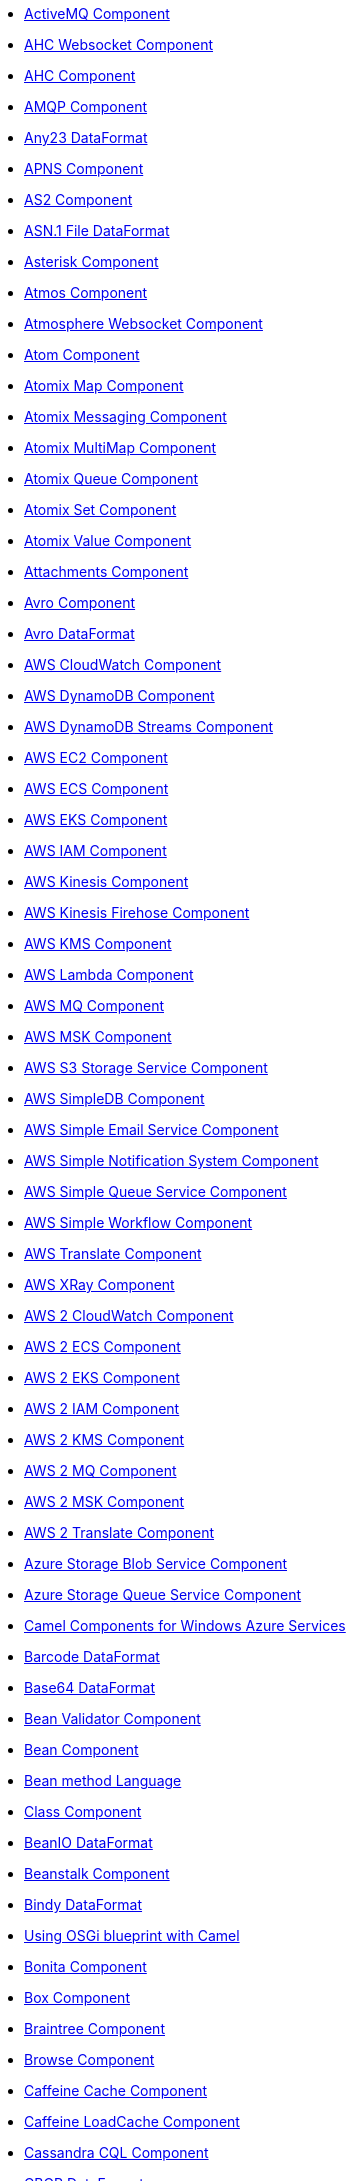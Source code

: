 // this file is auto generated and changes to it will be overwritten
// make edits in docs/*nav.adoc.template files instead

* xref:activemq-component.adoc[ActiveMQ Component]
* xref:ahc-ws-component.adoc[AHC Websocket Component]
* xref:ahc-component.adoc[AHC Component]
* xref:amqp-component.adoc[AMQP Component]
* xref:any23-dataformat.adoc[Any23 DataFormat]
* xref:apns-component.adoc[APNS Component]
* xref:as2-component.adoc[AS2 Component]
* xref:asn1-dataformat.adoc[ASN.1 File DataFormat]
* xref:asterisk-component.adoc[Asterisk Component]
* xref:atmos-component.adoc[Atmos Component]
* xref:atmosphere-websocket-component.adoc[Atmosphere Websocket Component]
* xref:atom-component.adoc[Atom Component]
* xref:atomix-map-component.adoc[Atomix Map Component]
* xref:atomix-messaging-component.adoc[Atomix Messaging Component]
* xref:atomix-multimap-component.adoc[Atomix MultiMap Component]
* xref:atomix-queue-component.adoc[Atomix Queue Component]
* xref:atomix-set-component.adoc[Atomix Set Component]
* xref:atomix-value-component.adoc[Atomix Value Component]
* xref:attachments.adoc[Attachments Component]
* xref:avro-component.adoc[Avro Component]
* xref:avro-dataformat.adoc[Avro DataFormat]
* xref:aws-cw-component.adoc[AWS CloudWatch Component]
* xref:aws-ddb-component.adoc[AWS DynamoDB Component]
* xref:aws-ddbstream-component.adoc[AWS DynamoDB Streams Component]
* xref:aws-ec2-component.adoc[AWS EC2 Component]
* xref:aws-ecs-component.adoc[AWS ECS Component]
* xref:aws-eks-component.adoc[AWS EKS Component]
* xref:aws-iam-component.adoc[AWS IAM Component]
* xref:aws-kinesis-component.adoc[AWS Kinesis Component]
* xref:aws-kinesis-firehose-component.adoc[AWS Kinesis Firehose Component]
* xref:aws-kms-component.adoc[AWS KMS Component]
* xref:aws-lambda-component.adoc[AWS Lambda Component]
* xref:aws-mq-component.adoc[AWS MQ Component]
* xref:aws-msk-component.adoc[AWS MSK Component]
* xref:aws-s3-component.adoc[AWS S3 Storage Service Component]
* xref:aws-sdb-component.adoc[AWS SimpleDB Component]
* xref:aws-ses-component.adoc[AWS Simple Email Service Component]
* xref:aws-sns-component.adoc[AWS Simple Notification System Component]
* xref:aws-sqs-component.adoc[AWS Simple Queue Service Component]
* xref:aws-swf-component.adoc[AWS Simple Workflow Component]
* xref:aws-translate-component.adoc[AWS Translate Component]
* xref:aws-xray.adoc[AWS XRay Component]
* xref:aws2-cw-component.adoc[AWS 2 CloudWatch Component]
* xref:aws2-ecs-component.adoc[AWS 2 ECS Component]
* xref:aws2-eks-component.adoc[AWS 2 EKS Component]
* xref:aws2-iam-component.adoc[AWS 2 IAM Component]
* xref:aws2-kms-component.adoc[AWS 2 KMS Component]
* xref:aws2-mq-component.adoc[AWS 2 MQ Component]
* xref:aws2-msk-component.adoc[AWS 2 MSK Component]
* xref:aws2-translate-component.adoc[AWS 2 Translate Component]
* xref:azure-blob-component.adoc[Azure Storage Blob Service Component]
* xref:azure-queue-component.adoc[Azure Storage Queue Service Component]
* xref:azure.adoc[Camel Components for Windows Azure Services]
* xref:barcode-dataformat.adoc[Barcode DataFormat]
* xref:base64-dataformat.adoc[Base64 DataFormat]
* xref:bean-validator-component.adoc[Bean Validator Component]
* xref:bean-component.adoc[Bean Component]
* xref:bean-language.adoc[Bean method Language]
* xref:class-component.adoc[Class Component]
* xref:beanio-dataformat.adoc[BeanIO DataFormat]
* xref:beanstalk-component.adoc[Beanstalk Component]
* xref:bindy-dataformat.adoc[Bindy DataFormat]
* xref:blueprint.adoc[Using OSGi blueprint with Camel]
* xref:bonita-component.adoc[Bonita Component]
* xref:box-component.adoc[Box Component]
* xref:braintree-component.adoc[Braintree Component]
* xref:browse-component.adoc[Browse Component]
* xref:caffeine-cache-component.adoc[Caffeine Cache Component]
* xref:caffeine-loadcache-component.adoc[Caffeine LoadCache Component]
* xref:cql-component.adoc[Cassandra CQL Component]
* xref:cbor-dataformat.adoc[CBOR DataFormat]
* xref:cdi.adoc[Camel CDI]
* xref:chatscript-component.adoc[ChatScript Component]
* xref:chunk-component.adoc[Chunk Component]
* xref:cm-sms-component.adoc[CM SMS Gateway Component]
* xref:cmis-component.adoc[CMIS Component]
* xref:coap-component.adoc[CoAP Component]
* xref:cometd-component.adoc[CometD Component]
* xref:consul-component.adoc[Consul Component]
* xref:controlbus-component.adoc[Control Bus Component]
* xref:corda-component.adoc[Corda Component]
* xref:couchbase-component.adoc[Couchbase Component]
* xref:couchdb-component.adoc[CouchDB Component]
* xref:cron-component.adoc[Cron Component]
* xref:crypto-cms-component.adoc[Crypto CMS Component (deprecated)]
* xref:crypto-component.adoc[Crypto (JCE) Component]
* xref:crypto-dataformat.adoc[Crypto (Java Cryptographic Extension) DataFormat]
* xref:pgp-dataformat.adoc[PGP DataFormat]
* xref:csv-dataformat.adoc[CSV DataFormat]
* xref:cxf-transport.adoc[CXF Transport Component]
* xref:cxf-component.adoc[CXF Component]
* xref:cxfrs-component.adoc[CXF-RS Component]
* xref:dataformat-component.adoc[Data Format Component]
* xref:dataset-component.adoc[Dataset Component]
* xref:dataset-test-component.adoc[DataSet Test Component]
* xref:debezium-mongodb-component.adoc[Debezium MongoDB Connector Component]
* xref:debezium-mysql-component.adoc[Debezium MySQL Connector Component]
* xref:debezium-postgres-component.adoc[Debezium PostgresSQL Connector Component]
* xref:debezium-sqlserver-component.adoc[Debezium SQL Server Connector Component]
* xref:digitalocean-component.adoc[DigitalOcean Component]
* xref:direct-component.adoc[Direct Component]
* xref:direct-vm-component.adoc[Direct VM Component]
* xref:disruptor-component.adoc[Disruptor Component]
* xref:dns-component.adoc[DNS Component]
* xref:docker-component.adoc[Docker Component]
* xref:dozer-component.adoc[Dozer Component]
* xref:drill-component.adoc[Drill Component]
* xref:dropbox-component.adoc[Dropbox Component]
* xref:ehcache-component.adoc[Ehcache Component]
* xref:elasticsearch-rest-component.adoc[Elastichsearch Rest Component]
* xref:elsql-component.adoc[ElSQL Component]
* xref:elytron-component.adoc[Elytron Component]
* xref:etcd-component.adoc[Etcd Component]
* xref:eventadmin-component.adoc[OSGi EventAdmin Component]
* xref:exec-component.adoc[Exec Component]
* xref:facebook-component.adoc[Facebook Component]
* xref:json-fastjson-dataformat.adoc[JSon Fastjson DataFormat]
* xref:fhir-component.adoc[FHIR Component]
* xref:fhirJson-dataformat.adoc[FHIR JSon DataFormat]
* xref:fhirXml-dataformat.adoc[FHIR XML DataFormat]
* xref:file-watch-component.adoc[File Watch Component]
* xref:file-component.adoc[File Component]
* xref:flatpack-component.adoc[Flatpack Component]
* xref:flatpack-dataformat.adoc[Flatpack DataFormat]
* xref:flink-component.adoc[Flink Component]
* xref:fop-component.adoc[FOP Component]
* xref:freemarker-component.adoc[Freemarker Component]
* xref:ftp-component.adoc[FTP Component]
* xref:ftps-component.adoc[FTPS Component]
* xref:sftp-component.adoc[SFTP Component]
* xref:ganglia-component.adoc[Ganglia Component]
* xref:geocoder-component.adoc[Geocoder Component]
* xref:git-component.adoc[Git Component]
* xref:github-component.adoc[GitHub Component]
* xref:google-bigquery-component.adoc[Google BigQuery Component]
* xref:google-bigquery-sql-component.adoc[Google BigQuery Standard SQL Component]
* xref:google-calendar-component.adoc[Google Calendar Component]
* xref:google-calendar-stream-component.adoc[Google Calendar Stream Component]
* xref:google-drive-component.adoc[Google Drive Component]
* xref:google-mail-component.adoc[Google Mail Component]
* xref:google-mail-stream-component.adoc[Google Mail Stream Component]
* xref:google-pubsub-component.adoc[Google Pubsub Component]
* xref:google-sheets-component.adoc[Google Sheets Component]
* xref:google-sheets-stream-component.adoc[Google Sheets Stream Component]
* xref:gora-component.adoc[Gora Component]
* xref:grape-component.adoc[Grape Component]
* xref:graphql-component.adoc[GraphQL Component]
* xref:grok-dataformat.adoc[Grok DataFormat]
* xref:groovy-language.adoc[Groovy Language]
* xref:grpc-component.adoc[gRPC Component]
* xref:json-gson-dataformat.adoc[JSon GSon DataFormat]
* xref:guava-eventbus-component.adoc[Guava EventBus Component]
* xref:hazelcast-atomicvalue-component.adoc[Hazelcast Atomic Number Component]
* xref:hazelcast-instance-component.adoc[Hazelcast Instance Component]
* xref:hazelcast-list-component.adoc[Hazelcast List Component]
* xref:hazelcast-map-component.adoc[Hazelcast Map Component]
* xref:hazelcast-multimap-component.adoc[Hazelcast Multimap Component]
* xref:hazelcast-queue-component.adoc[Hazelcast Queue Component]
* xref:hazelcast-replicatedmap-component.adoc[Hazelcast Replicated Map Component]
* xref:hazelcast-ringbuffer-component.adoc[Hazelcast Ringbuffer Component]
* xref:hazelcast-seda-component.adoc[Hazelcast SEDA Component]
* xref:hazelcast-set-component.adoc[Hazelcast Set Component]
* xref:hazelcast-topic-component.adoc[Hazelcast Topic Component]
* xref:hazelcast.adoc[Hazelcast Component]
* xref:hbase-component.adoc[HBase Component]
* xref:hdfs-component.adoc[HDFS Component]
* xref:hipchat-component.adoc[Hipchat Component]
* xref:hl7-dataformat.adoc[HL7 DataFormat]
* xref:hl7terser-language.adoc[HL7 Terser Language]
* xref:http-component.adoc[HTTP Component]
* xref:hystrix.adoc[Hystrix Component]
* xref:ical-dataformat.adoc[iCal DataFormat]
* xref:iec60870-client-component.adoc[IEC 60870 Client Component]
* xref:iec60870-server-component.adoc[IEC 60870 Server Component]
* xref:ignite-cache-component.adoc[Ignite Cache Component]
* xref:ignite-compute-component.adoc[Ignite Compute Component]
* xref:ignite-events-component.adoc[Ignite Events Component]
* xref:ignite-idgen-component.adoc[Ignite ID Generator Component]
* xref:ignite-messaging-component.adoc[Ignite Messaging Component]
* xref:ignite-queue-component.adoc[Ignite Queues Component]
* xref:ignite-set-component.adoc[Ignite Sets Component]
* xref:ignite.adoc[Ignite endpoints Component]
* xref:infinispan-component.adoc[Infinispan Component]
* xref:influxdb-component.adoc[InfluxDB Component]
* xref:iota-component.adoc[IOTA Component]
* xref:ipfs-component.adoc[IPFS Component]
* xref:irc-component.adoc[IRC Component]
* xref:ironmq-component.adoc[IronMQ Component]
* xref:json-jackson-dataformat.adoc[JSon Jackson DataFormat]
* xref:jacksonxml-dataformat.adoc[JacksonXML DataFormat]
* xref:jasypt.adoc[Jasypt component]
* xref:jaxb-dataformat.adoc[JAXB DataFormat]
* xref:jbpm-component.adoc[JBPM Component]
* xref:jcache-component.adoc[JCache Component]
* xref:jclouds-component.adoc[JClouds Component]
* xref:jcr-component.adoc[JCR Component]
* xref:jdbc-component.adoc[JDBC Component]
* xref:jetty-component.adoc[Jetty Component]
* xref:jgroups-raft-component.adoc[JGroups raft Component]
* xref:jgroups-component.adoc[JGroups Component]
* xref:jing-component.adoc[Jing Component]
* xref:jira-component.adoc[Jira Component]
* xref:jms-component.adoc[JMS Component]
* xref:jmx-component.adoc[JMX Component]
* xref:json-johnzon-dataformat.adoc[JSon Johnzon DataFormat]
* xref:jolt-component.adoc[JOLT Component]
* xref:jooq-component.adoc[JOOQ Component]
* xref:jpa-component.adoc[JPA Component]
* xref:scp-component.adoc[SCP Component]
* xref:jslt-component.adoc[JSLT Component]
* xref:json-validator-component.adoc[JSON Schema Validator Component]
* xref:jsonApi-dataformat.adoc[JSonApi DataFormat]
* xref:jsonpath-language.adoc[JsonPath Language]
* xref:jt400-component.adoc[JT400 Component]
* xref:kafka-component.adoc[Kafka Component]
* xref:kubernetes-config-maps-component.adoc[Kubernetes ConfigMap Component]
* xref:kubernetes-deployments-component.adoc[Kubernetes Deployments Component]
* xref:kubernetes-hpa-component.adoc[Kubernetes HPA Component]
* xref:kubernetes-job-component.adoc[Kubernetes Job Component]
* xref:kubernetes-namespaces-component.adoc[Kubernetes Namespaces Component]
* xref:kubernetes-nodes-component.adoc[Kubernetes Nodes Component]
* xref:kubernetes-persistent-volumes-claims-component.adoc[Kubernetes Persistent Volume Claim Component]
* xref:kubernetes-persistent-volumes-component.adoc[Kubernetes Persistent Volume Component]
* xref:kubernetes-pods-component.adoc[Kubernetes Pods Component]
* xref:kubernetes-replication-controllers-component.adoc[Kubernetes Replication Controller Component]
* xref:kubernetes-resources-quota-component.adoc[Kubernetes Resources Quota Component]
* xref:kubernetes-secrets-component.adoc[Kubernetes Secrets Component]
* xref:kubernetes-service-accounts-component.adoc[Kubernetes Service Account Component]
* xref:kubernetes-services-component.adoc[Kubernetes Services Component]
* xref:kubernetes.adoc[Kubernetes Components]
* xref:openshift-build-configs-component.adoc[Openshift Build Config Component]
* xref:openshift-builds-component.adoc[Openshift Builds Component]
* xref:kudu-component.adoc[Kudu Component]
* xref:kura.adoc[Eclipse Kura component]
* xref:language-component.adoc[Language Component]
* xref:ldap-component.adoc[LDAP Component]
* xref:ldif-component.adoc[LDIF Component]
* xref:leveldb.adoc[LevelDB]
* xref:log-component.adoc[Log Component]
* xref:lra.adoc[LRA Component]
* xref:lucene-component.adoc[Lucene Component]
* xref:lumberjack-component.adoc[Lumberjack Component]
* xref:lzf-dataformat.adoc[LZF Deflate Compression DataFormat]
* xref:mail-component.adoc[Mail Component]
* xref:mime-multipart-dataformat.adoc[MIME Multipart DataFormat]
* xref:master-component.adoc[Master Component]
* xref:metrics-component.adoc[Metrics Component]
* xref:micrometer-component.adoc[Micrometer Component]
* xref:microprofile-config.adoc[MicroProfile Config]
* xref:microprofile-health.adoc[MicroProfile Health]
* xref:microprofile-metrics-component.adoc[MicroProfile Metrics Component]
* xref:milo-client-component.adoc[OPC UA Client Component]
* xref:milo-server-component.adoc[OPC UA Server Component]
* xref:mina-component.adoc[Mina Component]
* xref:mllp-component.adoc[MLLP Component]
* xref:mock-component.adoc[Mock Component]
* xref:mongodb-gridfs-component.adoc[MongoDB GridFS Component]
* xref:mongodb-component.adoc[MongoDB Component]
* xref:msv-component.adoc[MSV Component]
* xref:mustache-component.adoc[Mustache Component]
* xref:mvel-component.adoc[MVEL Component]
* xref:mvel-language.adoc[MVEL Language]
* xref:mybatis-bean-component.adoc[MyBatis Bean Component]
* xref:mybatis-component.adoc[MyBatis Component]
* xref:nagios-component.adoc[Nagios Component]
* xref:nats-component.adoc[Nats Component]
* xref:netty-http-component.adoc[Netty HTTP Component]
* xref:netty-component.adoc[Netty Component]
* xref:nitrite-component.adoc[Nitrite Component]
* xref:nsq-component.adoc[NSQ Component]
* xref:ognl-language.adoc[OGNL Language]
* xref:olingo2-component.adoc[Olingo2 Component]
* xref:olingo4-component.adoc[Olingo4 Component]
* xref:openapi-java.adoc[OpenApi Java Component]
* xref:openstack-cinder-component.adoc[OpenStack Cinder Component]
* xref:openstack-glance-component.adoc[OpenStack Glance Component]
* xref:openstack-keystone-component.adoc[OpenStack Keystone Component]
* xref:openstack-neutron-component.adoc[OpenStack Neutron Component]
* xref:openstack-nova-component.adoc[OpenStack Nova Component]
* xref:openstack-swift-component.adoc[OpenStack Swift Component]
* xref:openstack.adoc[Openstack Component]
* xref:opentracing.adoc[OpenTracing Component]
* xref:optaplanner-component.adoc[OptaPlanner Component]
* xref:osgi-activator.adoc[OSGi Camel Routes Activator]
* xref:paho-component.adoc[Paho Component]
* xref:paxlogging-component.adoc[OSGi PAX Logging Component]
* xref:pdf-component.adoc[PDF Component]
* xref:pg-replication-slot-component.adoc[PostgresSQL Replication Slot Component]
* xref:pgevent-component.adoc[PostgresSQL Event Component]
* xref:platform-http-component.adoc[Platform HTTP Component]
* xref:lpr-component.adoc[Printer Component]
* xref:protobuf-dataformat.adoc[Protobuf DataFormat]
* xref:pubnub-component.adoc[PubNub Component]
* xref:pulsar-component.adoc[Pulsar Component]
* xref:quartz-component.adoc[Quartz Component]
* xref:quickfix-component.adoc[QuickFix Component]
* xref:rabbitmq-component.adoc[RabbitMQ Component]
* xref:reactive-executor-vertx.adoc[ReactiveExecutor VertX]
* xref:reactive-streams-component.adoc[Reactive Streams Component]
* xref:reactor.adoc[Reactor Component]
* xref:ref-component.adoc[Ref Component]
* xref:resilience4j.adoc[Resilience4j Component]
* xref:rest-openapi-component.adoc[REST OpenApi Component]
* xref:rest-swagger-component.adoc[REST Swagger Component]
* xref:rest-api-component.adoc[REST API Component]
* xref:rest-component.adoc[REST Component]
* xref:ribbon.adoc[Ribbon Component]
* xref:robotframework-component.adoc[Robot Framework Component]
* xref:rss-component.adoc[RSS Component]
* xref:rss-dataformat.adoc[RSS DataFormat]
* xref:rxjava.adoc[RxJava Component]
* xref:saga-component.adoc[Saga Component]
* xref:salesforce-component.adoc[Salesforce Component]
* xref:sap-netweaver-component.adoc[SAP NetWeaver Component]
* xref:xquery-component.adoc[XQuery Component]
* xref:xquery-language.adoc[XQuery Language]
* xref:scheduler-component.adoc[Scheduler Component]
* xref:schematron-component.adoc[Schematron Component]
* xref:seda-component.adoc[SEDA Component]
* xref:service-component.adoc[Service Component]
* xref:servicenow-component.adoc[ServiceNow Component]
* xref:servlet-component.adoc[Servlet Component]
* xref:shiro.adoc[Shiro Security Component]
* xref:sip-component.adoc[SIP Component]
* xref:sjms-batch-component.adoc[Simple JMS Batch Component]
* xref:sjms-component.adoc[Simple JMS Component]
* xref:sjms2-component.adoc[Simple JMS2 Component]
* xref:slack-component.adoc[Slack Component]
* xref:smpp-component.adoc[SMPP Component]
* xref:yaml-snakeyaml-dataformat.adoc[YAML SnakeYAML DataFormat]
* xref:snmp-component.adoc[SNMP Component]
* xref:soapjaxb-dataformat.adoc[SOAP DataFormat]
* xref:solr-component.adoc[Solr Component]
* xref:soroush-component.adoc[Soroush Component]
* xref:spark-rest-component.adoc[Spark Rest Component]
* xref:spark-component.adoc[Spark Component]
* xref:splunk-component.adoc[Splunk Component]
* xref:spring-batch-component.adoc[Spring Batch Component]
* xref:spring-integration-component.adoc[Spring Integration Component]
* xref:spring-javaconfig.adoc[Spring Java Config]
* xref:spring-ldap-component.adoc[Spring LDAP Component]
* xref:spring-redis-component.adoc[Spring Redis Component]
* xref:spring-security.adoc[Spring Security]
* xref:spring-ws-component.adoc[Spring WebService Component]
* xref:spel-language.adoc[SpEL Language]
* xref:spring-event-component.adoc[Spring Event Component]
* xref:spring.adoc[Spring Support]
* xref:sql-component.adoc[SQL Component]
* xref:sql-stored-component.adoc[SQL Stored Procedure Component]
* xref:ssh-component.adoc[SSH Component]
* xref:stax-component.adoc[StAX Component]
* xref:stomp-component.adoc[Stomp Component]
* xref:stream-component.adoc[Stream Component]
* xref:string-template-component.adoc[String Template Component]
* xref:stub-component.adoc[Stub Component]
* xref:swagger-java.adoc[Swagger Java Component]
* xref:syslog-dataformat.adoc[Syslog DataFormat]
* xref:tidyMarkup-dataformat.adoc[TidyMarkup DataFormat]
* xref:tarfile-dataformat.adoc[Tar File DataFormat]
* xref:telegram-component.adoc[Telegram Component]
* xref:test-blueprint.adoc[Blueprint Testing]
* xref:test-cdi.adoc[CDI Testing]
* xref:test-junit5.adoc[Test Module]
* xref:test-karaf.adoc[Test Karaf]
* xref:test-spring-junit5.adoc[Camel Test Spring JUnit 5]
* xref:test-spring.adoc[Test Spring]
* xref:test.adoc[Test Module]
* xref:testcontainers-junit5.adoc[Testcontainers]
* xref:testcontainers-spring-junit5.adoc[Testcontainers Spring]
* xref:testcontainers-spring.adoc[Testcontainers Spring]
* xref:testcontainers.adoc[Testcontainers]
* xref:thrift-component.adoc[Thrift Component]
* xref:thrift-dataformat.adoc[Thrift DataFormat]
* xref:tika-component.adoc[Tika Component]
* xref:timer-component.adoc[Timer Component]
* xref:twilio-component.adoc[Twilio Component]
* xref:twitter-directmessage-component.adoc[Twitter Direct Message Component]
* xref:twitter-search-component.adoc[Twitter Search Component]
* xref:twitter-timeline-component.adoc[Twitter Timeline Component]
* xref:undertow-component.adoc[Undertow Component]
* xref:univocity-csv-dataformat.adoc[uniVocity CSV DataFormat]
* xref:univocity-fixed-dataformat.adoc[uniVocity Fixed Length DataFormat]
* xref:univocity-tsv-dataformat.adoc[uniVocity TSV DataFormat]
* xref:validator-component.adoc[Validator Component]
* xref:velocity-component.adoc[Velocity Component]
* xref:vertx-component.adoc[Vert.x Component]
* xref:vm-component.adoc[VM Component]
* xref:weather-component.adoc[Weather Component]
* xref:web3j-component.adoc[Web3j Ethereum Blockchain Component]
* xref:webhook-component.adoc[Webhook Component]
* xref:websocket-jsr356-component.adoc[Javax Websocket Component]
* xref:websocket-component.adoc[Jetty Websocket Component]
* xref:weka-component.adoc[Weka Component]
* xref:wordpress-component.adoc[Wordpress Component]
* xref:workday-component.adoc[Workday Component]
* xref:xchange-component.adoc[XChange Component]
* xref:xj-component.adoc[XJ Component]
* xref:secureXML-dataformat.adoc[XML Security DataFormat]
* xref:xmlsecurity-component.adoc[XML Security Component]
* xref:xmpp-component.adoc[XMPP Component]
* xref:xpath-language.adoc[XPath Language]
* xref:xslt-saxon-component.adoc[XSLT Saxon Component]
* xref:xslt-component.adoc[XSLT Component]
* xref:json-xstream-dataformat.adoc[JSon XStream DataFormat]
* xref:xstream-dataformat.adoc[XStream DataFormat]
* xref:yammer-component.adoc[Yammer Component]
* xref:zendesk-component.adoc[Zendesk Component]
* xref:gzipdeflater-dataformat.adoc[GZip Deflater DataFormat]
* xref:zipdeflater-dataformat.adoc[Zip Deflate Compression DataFormat]
* xref:zipfile-dataformat.adoc[Zip File DataFormat]
* xref:zipkin.adoc[Zipkin Component]
* xref:zookeeper-master-component.adoc[ZooKeeper Master Component]
* xref:zookeeper-component.adoc[ZooKeeper Component]
* xref:properties-component.adoc[Properties Component]
